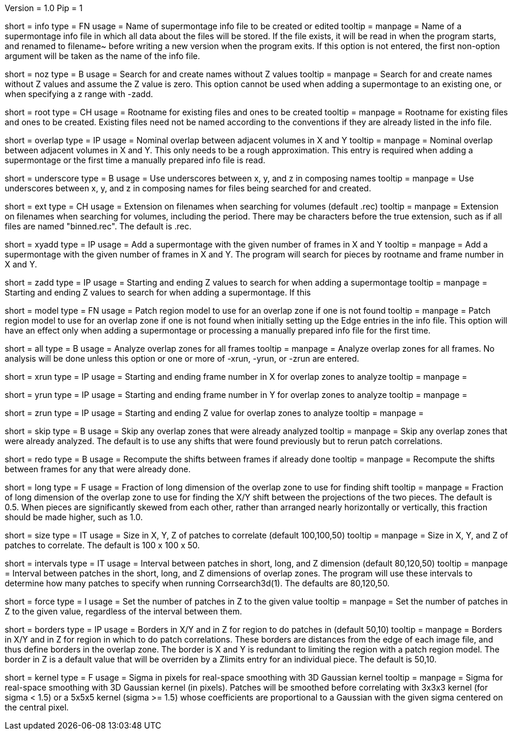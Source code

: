 Version = 1.0
Pip = 1

[Field = InfoFile]
short = info
type = FN
usage = Name of supermontage info file to be created or edited
tooltip =
manpage = Name of a supermontage info file in which all data about the files
will be stored.  If the file exists, it will be read in when the program
starts, and renamed to filename~ before writing a new version when the program
exits.  If this option is not entered, the first non-option argument will be
taken as the name of the info file.

[Field = NoZValues]
short = noz
type = B
usage = Search for and create names without Z values
tooltip =
manpage = Search for and create names without Z values and assume the Z value
is zero.  This option cannot be used when adding a supermontage to an existing
one, or when specifying a z range with -zadd.

[Field = RootName]
short = root
type = CH
usage = Rootname for existing files and ones to be created
tooltip =
manpage = Rootname for existing files and ones to be created.  
Existing files need not be named according to the conventions if they are
already listed in the info file.

[Field = OverlapInXandY]
short = overlap
type = IP
usage = Nominal overlap between adjacent volumes in X and Y
tooltip =
manpage = Nominal overlap between adjacent volumes in X and Y.  This only
needs to be a rough approximation.  This entry is required when adding a
supermontage or the first time a manually prepared info file is read.

[Field = UnderscoreXYZ]
short = underscore
type = B
usage = Use underscores between x, y, and z in composing names
tooltip =
manpage = Use underscores between x, y, and z in composing names for files
being searched for and created.

[Field = ExtensionOnVolumes]
short = ext
type = CH
usage = Extension on filenames when searching for volumes (default .rec)
tooltip =
manpage = Extension on filenames when searching for volumes, including the
period.  There may be characters before the true extension, such as if all
files are named "binned.rec".  The default is .rec.

[Field = AddMontageXandY]
short = xyadd
type = IP
usage = Add a supermontage with the given number of frames in X and Y
tooltip =
manpage = Add a supermontage with the given number of frames in X and Y.  The
program will search for pieces by rootname and frame number in X and Y.

[Field = AddMontageZRange]
short = zadd
type = IP
usage = Starting and ending Z values to search for when adding a supermontage
tooltip =
manpage = Starting and ending Z values to search for when adding a
supermontage.  If this 

[Field = DefaultRegionModel]
short = model
type = FN
usage = Patch region model to use for an overlap zone if one is not found
tooltip =
manpage = Patch region model to use for an overlap zone if one is not found
when initially setting up the Edge entries in the info file.  This option will
have an effect only when adding a supermontage or processing a manually
prepared info file for the first time.

[Field = RunAll]
short = all
type = B
usage = Analyze overlap zones for all frames
tooltip =
manpage = Analyze overlap zones for all frames.  No analysis will be done
unless this option or one or more of -xrun, -yrun, or -zrun are entered.

[Field = XRunStartEnd]
short = xrun
type = IP
usage = Starting and ending frame number in X for overlap zones to analyze
tooltip =
manpage =

[Field = YRunStartEnd]
short = yrun
type = IP
usage = Starting and ending frame number in Y for overlap zones to analyze
tooltip =
manpage =

[Field = ZRunStartEnd]
short = zrun
type = IP
usage = Starting and ending Z value for overlap zones to analyze
tooltip =
manpage =

[Field = SkipDone]
short = skip
type = B
usage = Skip any overlap zones that were already analyzed
tooltip =
manpage = Skip any overlap zones that were already analyzed.  The default is
to use any shifts that were found previously but to rerun patch correlations.

[Field = RedoShifts]
short = redo
type = B
usage = Recompute the shifts between frames if already done
tooltip =
manpage = Recompute the shifts between frames for any that were already done.

[Field = LongFraction]
short = long
type = F
usage = Fraction of long dimension of the overlap zone to use for finding shift
tooltip =
manpage = Fraction of long dimension of the overlap zone to use for 
finding the X/Y shift between the projections of the two pieces.  The default
is 0.5.  When pieces are significantly skewed from each other, rather than
arranged nearly horizontally or vertically, this fraction should be made
higher, such as 1.0.

[Field = PatchSizeXYZ]
short = size
type = IT
usage = Size in X, Y, Z of patches to correlate (default 100,100,50)
tooltip =
manpage = Size in X, Y, and Z of patches to correlate.  The default is 100 x
100 x 50.

[Field = IntervalsShortLongZ]
short = intervals
type = IT
usage = Interval between patches in short, long, and Z dimension (default 
80,120,50)
tooltip =
manpage = Interval between patches in the short, long, and Z dimensions of
overlap zones.  The program will use these intervals to determine how many
patches to specify when running Corrsearch3d(1).  The defaults are 80,120,50.

[Field = ForceNumberInZ]
short = force
type = I
usage = Set the number of patches in Z to the given value
tooltip =
manpage = Set the number of patches in Z to the given value, regardless of
the interval between them.

[Field = BordersInXYandZ]
short = borders
type = IP
usage = Borders in X/Y and in Z for region to do patches in (default 50,10)
tooltip =
manpage = Borders in X/Y and in Z for region in which to do patch
correlations.  These borders are distances from the edge of each image file,
and thus define borders in the overlap zone.  The border is X and Y is
redundant to limiting the region with a patch region model.  The border in Z
is a default value that will be overriden by a Zlimits entry for an individual
piece.  The default is 50,10.

[Field = KernelSigma]
short = kernel
type = F
usage = Sigma in pixels for real-space smoothing with 3D Gaussian kernel
tooltip =
manpage = Sigma for real-space smoothing with 3D Gaussian kernel (in pixels).
Patches will be smoothed before correlating with 3x3x3 kernel (for sigma <
1.5) or a 5x5x5 kernel (sigma >= 1.5) whose coefficients are
proportional to a Gaussian with the given sigma centered on the central
pixel.

